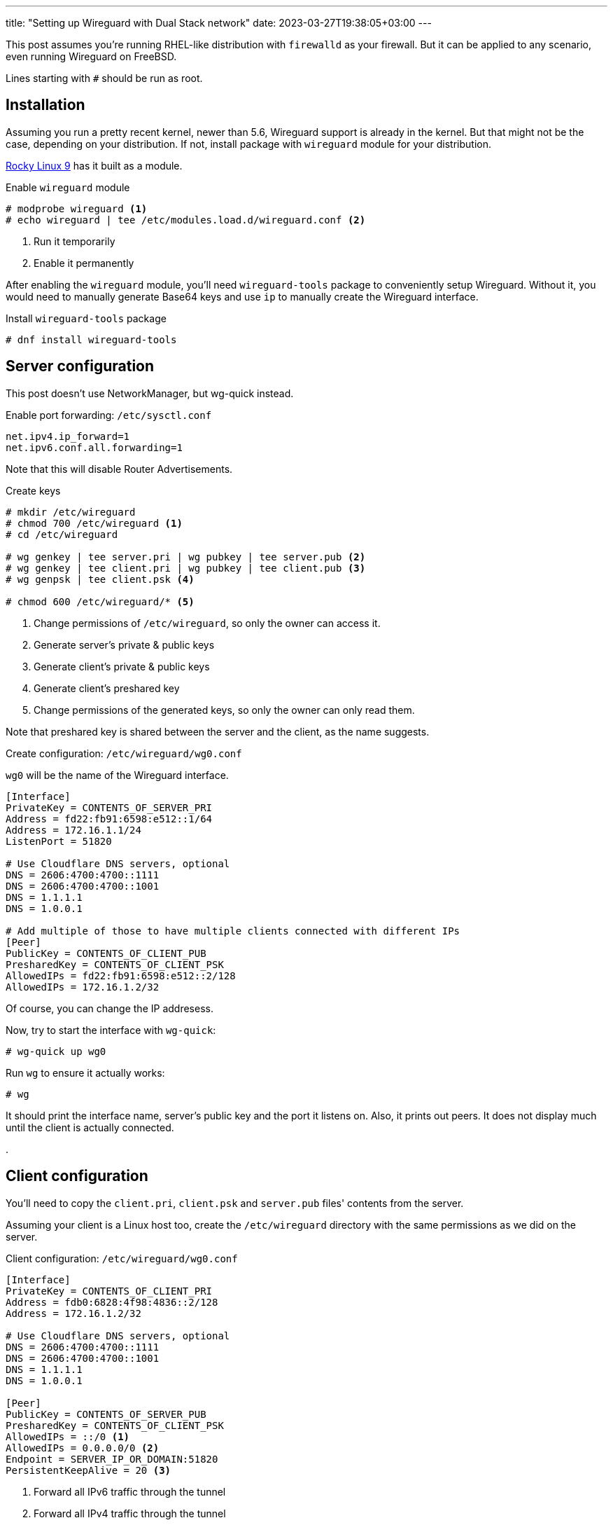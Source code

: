 ---
title: "Setting up Wireguard with Dual Stack network"
date: 2023-03-27T19:38:05+03:00
---

This post assumes you're running RHEL-like distribution with `firewalld` as your firewall.
But it can be applied to any scenario, even running Wireguard on FreeBSD.

Lines starting with `+#+` should be run as root.

== Installation

Assuming you run a pretty recent kernel, newer than 5.6, Wireguard support is already in the kernel.
But that might not be the case, depending on your distribution.
If not, install package with `wireguard` module for your distribution.

https://rockylinux.org[Rocky Linux 9] has it built as a module.

.Enable `wireguard` module
[,shell]
----
# modprobe wireguard <1>
# echo wireguard | tee /etc/modules.load.d/wireguard.conf <2> 
----
<1> Run it temporarily
<2> Enable it permanently

After enabling the `wireguard` module, you'll need `wireguard-tools` package to conveniently setup Wireguard.
Without it, you would need to manually generate Base64 keys and use `ip` to manually create the Wireguard interface.

.Install `wireguard-tools` package
[,shell]
----
# dnf install wireguard-tools
----

== Server configuration

This post doesn't use NetworkManager, but wg-quick instead.

.Enable port forwarding: `/etc/sysctl.conf`
----
net.ipv4.ip_forward=1
net.ipv6.conf.all.forwarding=1
----

Note that this will disable Router Advertisements.

.Create keys
[,shell]
----
# mkdir /etc/wireguard
# chmod 700 /etc/wireguard <1>
# cd /etc/wireguard

# wg genkey | tee server.pri | wg pubkey | tee server.pub <2>
# wg genkey | tee client.pri | wg pubkey | tee client.pub <3>
# wg genpsk | tee client.psk <4>

# chmod 600 /etc/wireguard/* <5>
----
<1> Change permissions of `/etc/wireguard`, so only the owner can access it.
<2> Generate server's private & public keys
<3> Generate client's private & public keys
<4> Generate client's preshared key
<5> Change permissions of the generated keys, so only the owner can only read them.

Note that preshared key is shared between the server and the client, as the name suggests.

.Create configuration: `/etc/wireguard/wg0.conf`
`wg0` will be the name of the Wireguard interface.

[,ini]
----
[Interface]
PrivateKey = CONTENTS_OF_SERVER_PRI
Address = fd22:fb91:6598:e512::1/64
Address = 172.16.1.1/24
ListenPort = 51820

# Use Cloudflare DNS servers, optional
DNS = 2606:4700:4700::1111
DNS = 2606:4700:4700::1001
DNS = 1.1.1.1
DNS = 1.0.0.1

# Add multiple of those to have multiple clients connected with different IPs
[Peer]
PublicKey = CONTENTS_OF_CLIENT_PUB
PresharedKey = CONTENTS_OF_CLIENT_PSK
AllowedIPs = fd22:fb91:6598:e512::2/128
AllowedIPs = 172.16.1.2/32
----

Of course, you can change the IP addresess.

Now, try to start the interface with `wg-quick`:

[,shell]
----
# wg-quick up wg0
----

Run `wg` to ensure it actually works:

[,shell]
----
# wg
----

It should print the interface name, server's public key and the port it listens on.
Also, it prints out peers. It does not display much until the client is actually connected.

.

== Client configuration

You'll need to copy the `client.pri`, `client.psk` and `server.pub` files' contents from the server.

Assuming your client is a Linux host too, create the `/etc/wireguard` directory with the same
permissions as we did on the server.

.Client configuration: `/etc/wireguard/wg0.conf`
[,ini]
----
[Interface]
PrivateKey = CONTENTS_OF_CLIENT_PRI
Address = fdb0:6828:4f98:4836::2/128
Address = 172.16.1.2/32

# Use Cloudflare DNS servers, optional
DNS = 2606:4700:4700::1111
DNS = 2606:4700:4700::1001
DNS = 1.1.1.1
DNS = 1.0.0.1

[Peer]
PublicKey = CONTENTS_OF_SERVER_PUB
PresharedKey = CONTENTS_OF_CLIENT_PSK
AllowedIPs = ::/0 <1>
AllowedIPs = 0.0.0.0/0 <2>
Endpoint = SERVER_IP_OR_DOMAIN:51820
PersistentKeepAlive = 20 <3>
----
<1> Forward all IPv6 traffic through the tunnel
<2> Forward all IPv4 traffic through the tunnel
<3> Check the connection every 20 seconds

You probably want persistent keep-alive because Wireguard uses UDP as its protocol.
And as we know, it does not keep the session, unlike TCP does.

.Enable the interface with `wg-quick`:
[,shell]
----
# wg-quick up wg0
----

.Check your connection:
[,shell]
----
# wg

# ping -c 1 fdb0:6828:4f98::1
# ping -c 1 172.16.1.1
----

== The finish line

`wireguard-tools` provides a systemd service for `wg-quick`.

.Start Wireguard every time the system boots
[,shell]
----
# systemctl enable --now wg-quick@wg0
----

This is applicable both to the server and the client.
